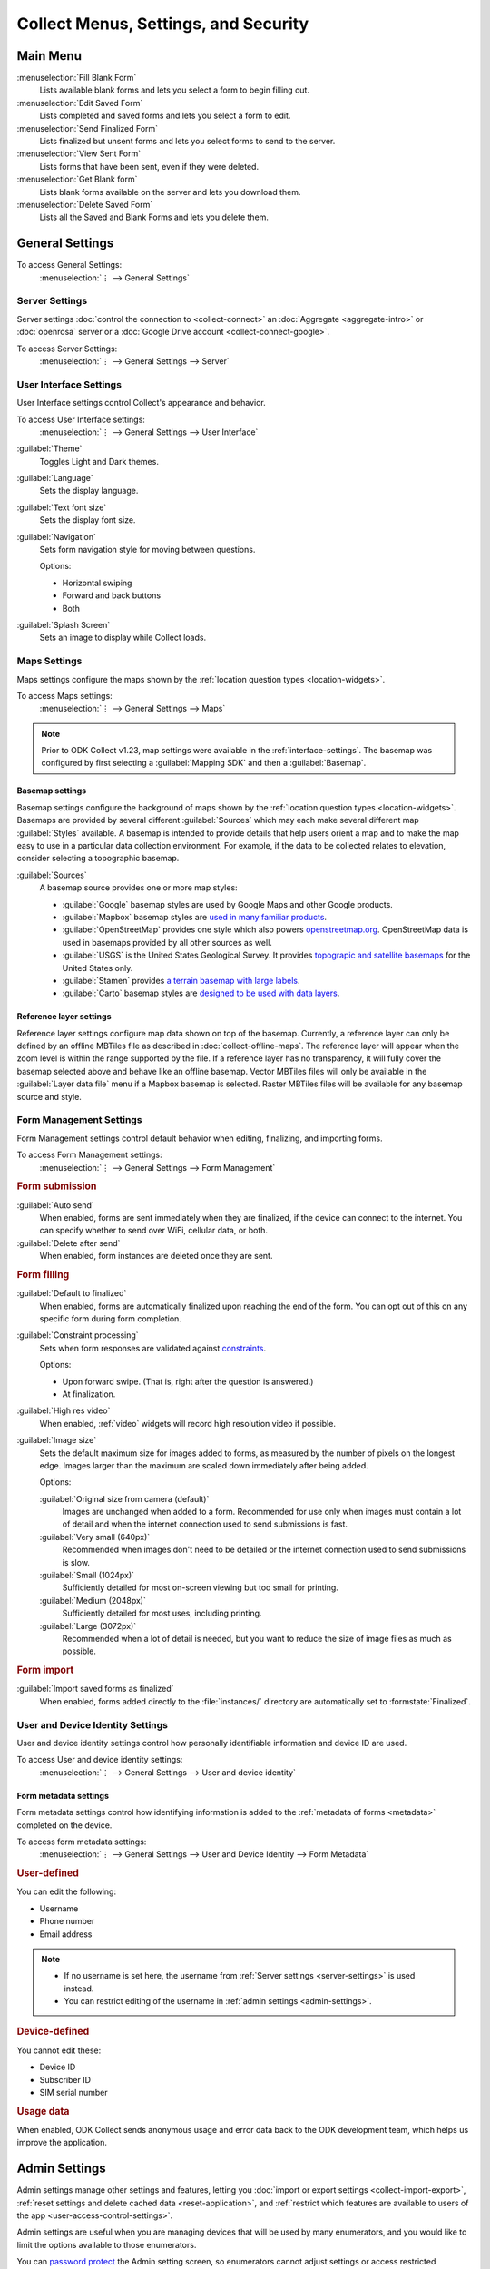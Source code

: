 .. spelling::
  basemap
  Basemap
  basemaps
  Basemaps
  Mapbox

Collect Menus, Settings, and Security
=====================================


.. _main-menu:

Main Menu
-------------

.. image:: /img/collect-settings/main-menu.*
  :alt: Main menu of ODK Collect
  :class: device-screen-vertical

:menuselection:`Fill Blank Form`
  Lists available blank forms and
  lets you select a form to begin filling out.

:menuselection:`Edit Saved Form`
  Lists completed and saved forms and
  lets you select a form to edit.

:menuselection:`Send Finalized Form`
  Lists finalized but unsent forms and
  lets you select forms to send to the server.

:menuselection:`View Sent Form`
  Lists forms that have been sent, even if they were deleted.

:menuselection:`Get Blank form`
  Lists blank forms available on the server and
  lets you download them.

:menuselection:`Delete Saved Form`
  Lists all the Saved and Blank Forms and
  lets you delete them.

.. _general-settings:

General Settings
--------------------

To access General Settings:
  :menuselection:`⋮ --> General Settings`

.. image:: /img/collect-settings/general-settings.*
  :alt: General settings
  :class: device-screen-vertical

.. _server-settings:

Server Settings
~~~~~~~~~~~~~~~~~

Server settings :doc:`control the connection to <collect-connect>`
an :doc:`Aggregate <aggregate-intro>` or :doc:`openrosa` server
or a :doc:`Google Drive account <collect-connect-google>`.

To access Server Settings:
  :menuselection:`⋮ --> General Settings --> Server`


.. image:: /img/collect-settings/server-settings.*
  :alt: Server settings
  :class: device-screen-vertical

.. seealso:: :doc:`collect-connect`

.. _interface-settings:

User Interface Settings
~~~~~~~~~~~~~~~~~~~~~~~~

User Interface settings control Collect's appearance and behavior.

To access User Interface settings:
  :menuselection:`⋮ --> General Settings --> User Interface`

.. image:: /img/collect-settings/ui-settings.*
  :alt: User Interface settings
  :class: device-screen-vertical

:guilabel:`Theme`
  Toggles Light and Dark themes.

  .. versionadded:: 1.15

  .. container:: details

    .. image:: /img/collect-settings/light-theme-main-menu.*
      :alt: The main menu, with the light theme enabled.
      :class: side-by-side


    .. image:: /img/collect-settings/dark-theme-main-menu.*
      :alt: The main menu, with the dark theme enabled.
      :class: side-by-side


:guilabel:`Language`
  Sets the display language.

:guilabel:`Text font size`
  Sets the display font size.

:guilabel:`Navigation`
  Sets form navigation style for moving between questions.

  Options:

  - Horizontal swiping
  - Forward and back buttons
  - Both

:guilabel:`Splash Screen`
  Sets an image to display while Collect loads.

.. _mapping-settings:

Maps Settings
~~~~~~~~~~~~~~~

Maps settings configure the maps shown by the :ref:`location question types <location-widgets>`.

To access Maps settings:
  :menuselection:`⋮ --> General Settings --> Maps`

.. note::

  Prior to ODK Collect v1.23, map settings were available in the :ref:`interface-settings`. The basemap was configured by first selecting a :guilabel:`Mapping SDK` and then a :guilabel:`Basemap`.

.. _basemap-settings:

Basemap settings
""""""""""""""""""
Basemap settings configure the background of maps shown by the :ref:`location question types <location-widgets>`. Basemaps are provided by several different :guilabel:`Sources` which may each make several different map :guilabel:`Styles` available. A basemap is intended to provide details that help users orient a map and to make the map easy to use in a particular data collection environment. For example, if the data to be collected relates to elevation, consider selecting a topographic basemap.

:guilabel:`Sources`
  A basemap source provides one or more map styles:

  - :guilabel:`Google` basemap styles are used by Google Maps and other Google products.
  - :guilabel:`Mapbox` basemap styles are `used in many familiar products <https://www.mapbox.com/maps/streets/>`_.
  - :guilabel:`OpenStreetMap` provides one style which also powers `openstreetmap.org <https://www.openstreetmap.org>`_. OpenStreetMap data is used in basemaps provided by all other sources as well.
  - :guilabel:`USGS` is the United States Geological Survey. It provides `topograpic and satellite basemaps <https://basemap.nationalmap.gov/arcgis/rest/services/USGSTopo/MapServer>`_ for the United States only.
  - :guilabel:`Stamen` provides `a terrain basemap with large labels <http://maps.stamen.com/terrain>`_.
  - :guilabel:`Carto` basemap styles are `designed to be used with data layers <https://carto.com/blog/getting-to-know-positron-and-dark-matter/>`_.

  .. _reference-layer-settings:

Reference layer settings
"""""""""""""""""""""""""
Reference layer settings configure map data shown on top of the basemap. Currently, a reference layer can only be defined by an offline MBTiles file as described in :doc:`collect-offline-maps`. The reference layer will appear when the zoom level is within the range supported by the file. If a reference layer has no transparency, it will fully cover the basemap selected above and behave like an offline basemap. Vector MBTiles files will only be available in the :guilabel:`Layer data file` menu if a Mapbox basemap is selected. Raster MBTiles files will be available for any basemap source and style.

.. _form-management-settings:

Form Management Settings
~~~~~~~~~~~~~~~~~~~~~~~~~~

Form Management settings control default behavior
when editing, finalizing, and importing forms.

To access Form Management settings:
  :menuselection:`⋮ --> General Settings --> Form Management`


.. image:: /img/collect-settings/form-management.png
  :alt: Form Management settings
  :class: device-screen-vertical

.. image:: /img/collect-settings/form-management2.png
  :alt: Form Management settings
  :class: device-screen-vertical


.. rubric:: Form submission

:guilabel:`Auto send`
  When enabled, forms are sent immediately when they are finalized,
  if the device can connect to the internet.
  You can specify whether to send over WiFi, cellular data, or both.

:guilabel:`Delete after send`
  When enabled, form instances are deleted once they are sent.

.. rubric:: Form filling

:guilabel:`Default to finalized`
  When enabled, forms are automatically finalized
  upon reaching the end of the form.
  You can opt out of this on any specific form during form completion.

:guilabel:`Constraint processing`
  Sets when form responses are validated against constraints_.

  Options:

  - Upon forward swipe. (That is, right after the question is answered.)
  - At finalization.

  .. _constraints: http://xlsform.org/#constraints

:guilabel:`High res video`
  When enabled,
  :ref:`video` widgets will record high resolution video
  if possible.

:guilabel:`Image size`
  .. versionadded:: 1.11.0

  Sets the default maximum size for images added to forms,
  as measured by the number of pixels on the longest edge.
  Images larger than the maximum
  are scaled down immediately after being added.

  Options:

  :guilabel:`Original size from camera (default)`
    Images are unchanged when added to a form.
    Recommended for use only when images must contain a lot of detail
    and when the internet connection used to send submissions is fast.
  :guilabel:`Very small (640px)`
    Recommended when images don't need to be detailed
    or the internet connection used to send submissions is slow.
  :guilabel:`Small (1024px)`
    Sufficiently detailed for most on-screen viewing
    but too small for printing.
  :guilabel:`Medium (2048px)`
    Sufficiently detailed for most uses, including printing.
  :guilabel:`Large (3072px)`
    Recommended when a lot of detail is needed,
    but you want to reduce the size of image files
    as much as possible.

.. rubric:: Form import

:guilabel:`Import saved forms as finalized`
  When enabled, forms added directly to the :file:`instances/` directory
  are automatically set to :formstate:`Finalized`.

.. _id-settings:

User and Device Identity Settings
~~~~~~~~~~~~~~~~~~~~~~~~~~~~~~~~~~~~~

User and device identity settings control how
personally identifiable information and device ID
are used.

To access User and device identity settings:
  :menuselection:`⋮ --> General Settings --> User and device identity`

.. image:: /img/collect-settings/und-settings.*
  :alt: User and Device Identity Settings
  :class: device-screen-vertical

.. _form-metadata-settings:

Form metadata settings
""""""""""""""""""""""""

Form metadata settings control how identifying information
is added to the :ref:`metadata of forms <metadata>` completed on the device.

To access form metadata settings:
  :menuselection:`⋮ --> General Settings --> User and Device Identity --> Form Metadata`


.. image:: /img/collect-settings/form-metadata.*
  :alt: Form Metadata Settings
  :class: device-screen-vertical

.. rubric:: User-defined

You can edit the following:

- Username
- Phone number
- Email address

.. note::

  - If no username is set here,
    the username from :ref:`Server settings <server-settings>`
    is used instead.
  - You can restrict editing of the username in
    :ref:`admin settings <admin-settings>`.

.. rubric:: Device-defined

You cannot edit these:

- Device ID
- Subscriber ID
- SIM serial number

.. _usage-data-setting:

.. rubric:: Usage data

When enabled, ODK Collect sends anonymous usage and error data
back to the ODK development team,
which helps us improve the application.

.. _admin-settings:

Admin Settings
-----------------

Admin settings manage other settings and features,
letting you :doc:`import or export settings <collect-import-export>`,
:ref:`reset settings and delete cached data <reset-application>`,
and :ref:`restrict which features are available to users of the app <user-access-control-settings>`.

Admin settings are useful when
you are managing devices that will be used by many enumerators,
and you would like to limit the options available to those enumerators.

You can `password protect`__ the Admin setting screen,
so enumerators cannot adjust settings or access restricted features.

__ _admin-password

To access Admin settings:
  :menuselection:`⋮ --> Admin Settings`


.. image:: /img/collect-settings/admin-settings.*
  :alt: Admin settings menu
  :class: device-screen-vertical


:guilabel:`General Settings`
  Provides access to :ref:`general-settings`,
  with all items unrestricted.

.. _admin-password:

:guilabel:`Admin Password`
  Lets you password protect this screen.

.. _reset-application:

:guilabel:`Reset application`
  Lets you reset to default settings,
  delete forms, and empty caches.

:guilabel:`Import/Export settings`
  See:

  .. toctree::
    :maxdepth: 1

    collect-import-export

.. _user-access-control-settings:

.. rubric:: User Access Control Settings

:guilabel:`Main Menu Settings`
  Displays a list of :ref:`main-menu` features.
  To hide features, uncheck them.

:guilabel:`User Settings`
  Displays a list of user settings and other features
  accessible in the :ref:`general-settings` screen.
  To hide features, uncheck them.

:guilabel:`Form Entry Settings`
  Displays a list of features related to viewing and filling out forms.
  To disable features, uncheck them.

  :guilabel:`Moving backwards`
    If you disable moving backwards,
    the enumerator cannot use the back button or :gesture:`swipe right`
    to move backwards through a form.

    However, disabling this feature
    does not completely restrict a user's ability to access
    already-answered questions.
    So,
    when you uncheck this box to restrict backward movement,
    the app will suggest several additional restrictions
    which will prevent a non-admin user
    from revisiting already-asked questions:

    - Disable :guilabel:`Edit Saved Form` option in the main menu
    - Disable :guilabel:`Save Form` option in the Form entry menu
    - Disable :guilabel:`Go To Prompt` option in the Form entry menu
    - Set :guilabel:`Constraint processing` to validate upon forward swipe in the Form Management settings

    .. image:: /img/collect-settings/moving-backwards-disabled.*
      :alt: Image showing message displayed to configure other settings when Moving backwards option is unchecked.
      :class: device-screen-vertical

    Select :guilabel:`YES` to set these additional restrictions.

    .. note::

      When you enable the moving backwards option,
      you have to configure the other changed settings
      since they are not automatically changed back.
